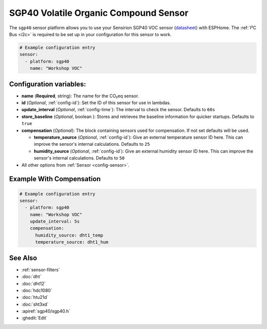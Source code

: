 SGP40 Volatile Organic Compound Sensor
======================================

.. seo::
    :description: Instructions for setting up SGP40 Volatile Organic Compound sensor
    :image: sgp40.jpg

The ``sgp40`` sensor platform allows you to use your Sensirion SGP40 VOC sensor
(`datasheet <https://www.sensirion.com/fileadmin/user_upload/customers/sensirion/Dokumente/9_Gas_Sensors/Sensirion_Gas_Sensors_SGP40_Datasheet.pdf>`__) with ESPHome.
The :ref:`I²C Bus <i2c>` is required to be set up in your configuration for this sensor to work.

.. figure:: images/sgp40.jpg
    :align: center
    :width: 80.0%

.. code-block:: yaml

    # Example configuration entry
    sensor:
      - platform: sgp40
        name: "Workshop VOC"

Configuration variables:
------------------------

- **name** (**Required**, string): The name for the CO₂eq sensor.
- **id** (*Optional*, :ref:`config-id`): Set the ID of this sensor for use in lambdas.
- **update_interval** (*Optional*, :ref:`config-time`): The interval to check the sensor. Defaults to ``60s``
- **store_baseline** (*Optional*, boolean ): Stores and retrieves the baseline information for quicker startups. Defaults to ``true``

- **compensation** (*Optional*): The block containing sensors used for compensation. If not set defaults will be used.

  - **temperature_source** (*Optional*, :ref:`config-id`): Give an external temperature sensor ID
    here. This can improve the sensor's internal calculations. Defaults to ``25``

  - **humidity_source** (*Optional*, :ref:`config-id`): Give an external humidity sensor ID
    here. This can improve the sensor's internal calculations. Defaults to ``50``

- All other options from :ref:`Sensor <config-sensor>`.

Example With Compensation
-------------------------
.. code-block:: yaml

    # Example configuration entry
    sensor:
      - platform: sgp40
        name: "Workshop VOC"
        update_interval: 5s        
        compensation:
          humidity_source: dht1_temp
          temperature_source: dht1_hum  
          
See Also
--------

- :ref:`sensor-filters`
- :doc:`dht`
- :doc:`dht12`
- :doc:`hdc1080`
- :doc:`htu21d`
- :doc:`sht3xd`
- :apiref:`sgp40/sgp40.h`
- :ghedit:`Edit`
